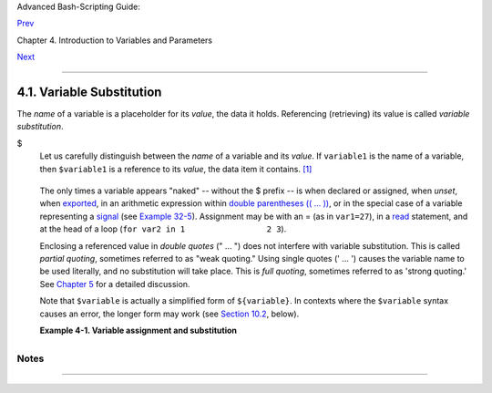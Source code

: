 Advanced Bash-Scripting Guide:

`Prev <variables.html>`__

Chapter 4. Introduction to Variables and Parameters

`Next <varassignment.html>`__

--------------

4.1. Variable Substitution
==========================

The *name* of a variable is a placeholder for its *value*, the data it
holds. Referencing (retrieving) its value is called *variable
substitution*.

$
    Let us carefully distinguish between the *name* of a variable and
    its *value*. If ``variable1`` is the name of a variable, then
    ``$variable1`` is a reference to its *value*, the data item it
    contains. `[1] <varsubn.html#FTN.AEN2258>`__

    +--------------------------------------------------------------------------+
    | .. code:: SCREEN                                                         |
    |                                                                          |
    |     bash$ variable1=23                                                   |
    |                                                                          |
    |                                                                          |
    |     bash$ echo variable1                                                 |
    |     variable1                                                            |
    |                                                                          |
    |     bash$ echo $variable1                                                |
    |     23                                                                   |
                                                                              
    +--------------------------------------------------------------------------+

    The only times a variable appears "naked" -- without the $ prefix --
    is when declared or assigned, when *unset*, when
    `exported <internal.html#EXPORTREF>`__, in an arithmetic expression
    within `double parentheses (( ... )) <dblparens.html>`__, or in the
    special case of a variable representing a
    `signal <debugging.html#SIGNALD>`__ (see `Example
    32-5 <debugging.html#EX76>`__). Assignment may be with an = (as in
    ``var1=27``), in a `read <internal.html#READREF>`__ statement, and
    at the head of a loop (``for var2 in 1                 2 3``).

    Enclosing a referenced value in *double quotes* (" ... ") does not
    interfere with variable substitution. This is called *partial
    quoting*, sometimes referred to as "weak quoting." Using single
    quotes (' ... ') causes the variable name to be used literally, and
    no substitution will take place. This is *full quoting*, sometimes
    referred to as 'strong quoting.' See `Chapter 5 <quoting.html>`__
    for a detailed discussion.

    Note that ``$variable`` is actually a simplified form of
    ``${variable}``. In contexts where the ``$variable`` syntax causes
    an error, the longer form may work (see `Section
    10.2 <parameter-substitution.html>`__, below).

    **Example 4-1. Variable assignment and substitution**

    +--------------------------------------------------------------------------+
    | .. code:: PROGRAMLISTING                                                 |
    |                                                                          |
    |     #!/bin/bash                                                          |
    |     # ex9.sh                                                             |
    |                                                                          |
    |     # Variables: assignment and substitution                             |
    |                                                                          |
    |     a=375                                                                |
    |     hello=$a                                                             |
    |     #   ^ ^                                                              |
    |                                                                          |
    |     #------------------------------------------------------------------- |
    | ------                                                                   |
    |     # No space permitted on either side of = sign when initializing vari |
    | ables.                                                                   |
    |     # What happens if there is a space?                                  |
    |                                                                          |
    |     #  "VARIABLE =value"                                                 |
    |     #           ^                                                        |
    |     #% Script tries to run "VARIABLE" command with one argument, "=value |
    | ".                                                                       |
    |                                                                          |
    |     #  "VARIABLE= value"                                                 |
    |     #            ^                                                       |
    |     #% Script tries to run "value" command with                          |
    |     #+ the environmental variable "VARIABLE" set to "".                  |
    |     #------------------------------------------------------------------- |
    | ------                                                                   |
    |                                                                          |
    |                                                                          |
    |     echo hello    # hello                                                |
    |     # Not a variable reference, just the string "hello" ...              |
    |                                                                          |
    |     echo $hello   # 375                                                  |
    |     #    ^          This *is* a variable reference.                      |
    |     echo ${hello} # 375                                                  |
    |     #               Likewise a variable reference, as above.             |
    |                                                                          |
    |     # Quoting . . .                                                      |
    |     echo "$hello"    # 375                                               |
    |     echo "${hello}"  # 375                                               |
    |                                                                          |
    |     echo                                                                 |
    |                                                                          |
    |     hello="A B  C   D"                                                   |
    |     echo $hello   # A B C D                                              |
    |     echo "$hello" # A B  C   D                                           |
    |     # As we see, echo $hello   and   echo "$hello"   give different resu |
    | lts.                                                                     |
    |     # =======================================                            |
    |     # Quoting a variable preserves whitespace.                           |
    |     # =======================================                            |
    |                                                                          |
    |     echo                                                                 |
    |                                                                          |
    |     echo '$hello'  # $hello                                              |
    |     #    ^      ^                                                        |
    |     #  Variable referencing disabled (escaped) by single quotes,         |
    |     #+ which causes the "$" to be interpreted literally.                 |
    |                                                                          |
    |     # Notice the effect of different types of quoting.                   |
    |                                                                          |
    |                                                                          |
    |     hello=    # Setting it to a null value.                              |
    |     echo "\$hello (null value) = $hello"      # $hello (null value) =    |
    |     #  Note that setting a variable to a null value is not the same as   |
    |     #+ unsetting it, although the end result is the same (see below).    |
    |                                                                          |
    |     # --------------------------------------------------------------     |
    |                                                                          |
    |     #  It is permissible to set multiple variables on the same line,     |
    |     #+ if separated by white space.                                      |
    |     #  Caution, this may reduce legibility, and may not be portable.     |
    |                                                                          |
    |     var1=21  var2=22  var3=$V3                                           |
    |     echo                                                                 |
    |     echo "var1=$var1   var2=$var2   var3=$var3"                          |
    |                                                                          |
    |     # May cause problems with legacy versions of "sh" . . .              |
    |                                                                          |
    |     # --------------------------------------------------------------     |
    |                                                                          |
    |     echo; echo                                                           |
    |                                                                          |
    |     numbers="one two three"                                              |
    |     #           ^   ^                                                    |
    |     other_numbers="1 2 3"                                                |
    |     #               ^ ^                                                  |
    |     #  If there is whitespace embedded within a variable,                |
    |     #+ then quotes are necessary.                                        |
    |     #  other_numbers=1 2 3                  # Gives an error message.    |
    |     echo "numbers = $numbers"                                            |
    |     echo "other_numbers = $other_numbers"   # other_numbers = 1 2 3      |
    |     #  Escaping the whitespace also works.                               |
    |     mixed_bag=2\ ---\ Whatever                                           |
    |     #           ^    ^ Space after escape (\).                           |
    |                                                                          |
    |     echo "$mixed_bag"         # 2 --- Whatever                           |
    |                                                                          |
    |     echo; echo                                                           |
    |                                                                          |
    |     echo "uninitialized_variable = $uninitialized_variable"              |
    |     # Uninitialized variable has null value (no value at all!).          |
    |     uninitialized_variable=   #  Declaring, but not initializing it --   |
    |                               #+ same as setting it to a null value, as  |
    | above.                                                                   |
    |     echo "uninitialized_variable = $uninitialized_variable"              |
    |                               # It still has a null value.               |
    |                                                                          |
    |     uninitialized_variable=23       # Set it.                            |
    |     unset uninitialized_variable    # Unset it.                          |
    |     echo "uninitialized_variable = $uninitialized_variable"              |
    |                                     # uninitialized_variable =           |
    |                                     # It still has a null value.         |
    |     echo                                                                 |
    |                                                                          |
    |     exit 0                                                               |
                                                                              
    +--------------------------------------------------------------------------+

    +------------+------------+------------+------------+------------+------------+------------+
    | |Caution|  |
    |            |
    | An         |
    | uninitiali |
    | zed        |
    | variable   |
    | has a      |
    | "null"     |
    | value --   |
    | no         |
    | assigned   |
    | value at   |
    | all (*not* |
    | zero!).    |
    |            |
    | +--------- |
    | ---------- |
    | ---------- |
    | ---------- |
    | ---------- |
    | ---------- |
    | ---------- |
    | -----+     |
    | | .. code: |
    | : PROGRAML |
    | ISTING     |
    |            |
    |            |
    |            |
    |            |
    |      |     |
    | |          |
    |            |
    |            |
    |            |
    |            |
    |            |
    |            |
    |      |     |
    | |     if [ |
    |  -z "$unas |
    | signed" ]  |
    |            |
    |            |
    |            |
    |            |
    |      |     |
    | |     then |
    |            |
    |            |
    |            |
    |            |
    |            |
    |            |
    |      |     |
    | |       ec |
    | ho "\$unas |
    | signed is  |
    | NULL."     |
    |            |
    |            |
    |            |
    |      |     |
    | |     fi   |
    |    # $unas |
    | signed is  |
    | NULL.      |
    |            |
    |            |
    |            |
    |      |     |
    |            |
    |            |
    |            |
    |            |
    |            |
    |            |
    |            |
    |            |
    | +--------- |
    | ---------- |
    | ---------- |
    | ---------- |
    | ---------- |
    | ---------- |
    | ---------- |
    | -----+     |
    |            |
    | Using a    |
    | variable   |
    | before     |
    | assigning  |
    | a value to |
    | it may     |
    | cause      |
    | problems.  |
    | It is      |
    | neverthele |
    | ss         |
    | possible   |
    | to perform |
    | arithmetic |
    | operations |
    | on an      |
    | uninitiali |
    | zed        |
    | variable.  |
    |            |
    | +--------- |
    | ---------- |
    | ---------- |
    | ---------- |
    | ---------- |
    | ---------- |
    | ---------- |
    | -----+     |
    | | .. code: |
    | : PROGRAML |
    | ISTING     |
    |            |
    |            |
    |            |
    |            |
    |      |     |
    | |          |
    |            |
    |            |
    |            |
    |            |
    |            |
    |            |
    |      |     |
    | |     echo |
    |  "$uniniti |
    | alized"    |
    |            |
    |            |
    |          # |
    |  (blank li |
    | ne)  |     |
    | |     let  |
    | "uninitial |
    | ized += 5" |
    |            |
    |            |
    |          # |
    |  Add 5 to  |
    | it.  |     |
    | |     echo |
    |  "$uniniti |
    | alized"    |
    |            |
    |            |
    |          # |
    |  5         |
    |      |     |
    | |          |
    |            |
    |            |
    |            |
    |            |
    |            |
    |            |
    |      |     |
    | |     #  C |
    | onclusion: |
    |            |
    |            |
    |            |
    |            |
    |            |
    |      |     |
    | |     #  A |
    | n uninitia |
    | lized vari |
    | able has n |
    | o value,   |
    |            |
    |            |
    |      |     |
    | |     #+ h |
    | owever it  |
    | evaluates  |
    | as 0 in an |
    |  arithmeti |
    | c operatio |
    | n.         |
    |      |     |
    |            |
    |            |
    |            |
    |            |
    |            |
    |            |
    |            |
    |            |
    | +--------- |
    | ---------- |
    | ---------- |
    | ---------- |
    | ---------- |
    | ---------- |
    | ---------- |
    | -----+     |
    |            |
    | See also   |
    | `Example   |
    | 15-23 <int |
    | ernal.html |
    | #SELFSOURC |
    | E>`__.     |
    +------------+------------+------------+------------+------------+------------+------------+

Notes
~~~~~

+--------------------------+--------------------------+--------------------------+
| `[1] <varsubn.html#AEN22 |
| 58>`__                   |
| Technically, the *name*  |
| of a variable is called  |
| an *lvalue*, meaning     |
| that it appears on the   |
| *left* side of an        |
| assignment statment, as  |
| in ``VARIABLE=23``. A    |
| variable's *value* is an |
| *rvalue*, meaning that   |
| it appears on the        |
| *right* side of an       |
| assignment statement, as |
| in ``VAR2=$VARIABLE``.   |
|                          |
| A variable's *name* is,  |
| in fact, a *reference*,  |
| a *pointer* to the       |
| memory location(s) where |
| the actual data          |
| associated with that     |
| variable is kept.        |
+--------------------------+--------------------------+--------------------------+

--------------

+--------------------------+--------------------------+--------------------------+
| `Prev <variables.html>`_ | Introduction to          |
| _                        | Variables and Parameters |
| `Home <index.html>`__    | `Up <variables.html>`__  |
| `Next <varassignment.htm | Variable Assignment      |
| l>`__                    |                          |
+--------------------------+--------------------------+--------------------------+

.. |Caution| image:: ../images/caution.gif
